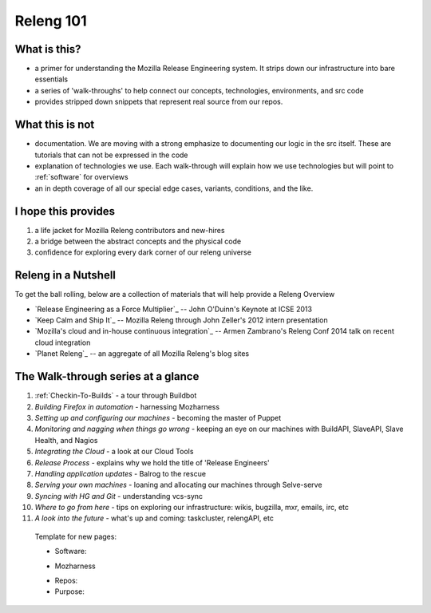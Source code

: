 Releng 101
==========

What is this?
-------------

* a primer for understanding the Mozilla Release Engineering system. It strips down our infrastructure into bare essentials
* a series of 'walk-throughs' to help connect our concepts, technologies, environments, and src code
* provides stripped down snippets that represent real source from our repos.

What this is not
----------------

* documentation. We are moving with a strong emphasize to documenting our logic in the src itself. These are tutorials that can not be
  expressed in the code
* explanation of technologies we use. Each walk-through will explain how we use technologies but will point to :ref:`software` for overviews
* an in depth coverage of all our special edge cases, variants, conditions, and the like.

I hope this provides
--------------------

1. a life jacket for Mozilla Releng contributors and new-hires
2. a bridge between the abstract concepts and the physical code
3. confidence for exploring every dark corner of our releng universe

Releng in a Nutshell
--------------------

To get the ball rolling, below are a collection of materials that will help provide a Releng Overview

* `Release Engineering as a Force Multiplier`_ -- John O'Duinn's Keynote at ICSE 2013
* `Keep Calm and Ship It`_ -- Mozilla Releng through John Zeller's 2012 intern presentation
* `Mozilla's cloud and in-house continuous integration`_ -- Armen Zambrano's Releng Conf 2014 talk on recent cloud integration
* `Planet Releng`_ -- an aggregate of all Mozilla Releng's blog sites


The Walk-through series at a glance
-----------------------------------

1. :ref:`Checkin-To-Builds` - a tour through Buildbot
2. *Building Firefox in automation* - harnessing Mozharness
3. *Setting up and configuring our machines* - becoming the master of Puppet
4. *Monitoring and nagging when things go wrong* - keeping an eye on our machines with BuildAPI, SlaveAPI, Slave Health, and Nagios
5. *Integrating the Cloud* - a look at our Cloud Tools
6. *Release Process* - explains why we hold the title of 'Release Engineers'
7. *Handling application updates* - Balrog to the rescue
8. *Serving your own machines* - loaning and allocating our machines through Selve-serve
9. *Syncing with HG and Git* - understanding vcs-sync
10. *Where to go from here* - tips on exploring our infrastructure: wikis, bugzilla, mxr, emails, irc, etc
11. *A look into the future* - what's up and coming: taskcluster, relengAPI, etc

..

    Template for new pages:

    * Software:

    + Mozharness
    * Repos:
    * Purpose:


